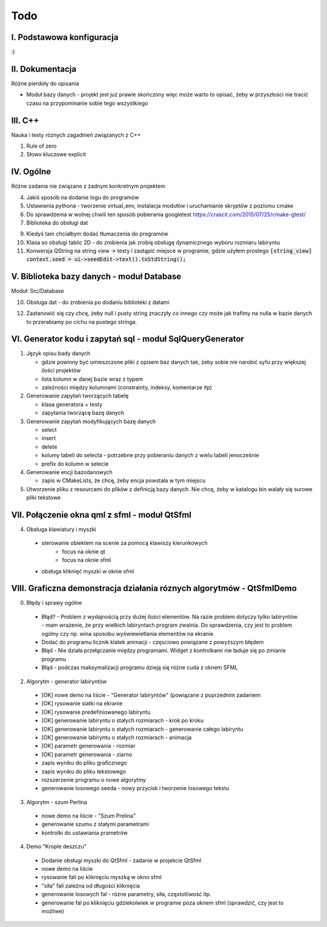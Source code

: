 Todo
###############################################################################

I. Podstawowa konfiguracja
*******************************************************************************

:)

II. Dokumentacja
*******************************************************************************
Różne pierdoły do opisania

* Moduł bazy danych - projekt jest już prawie skończony więc może warto to
  opisać, żeby w przyszłości nie tracić czasu na przypominanie sobie tego
  wszystkiego

III. C++
*******************************************************************************
Nauka i testy róznych zagadnień związanych z C++

1. Rule of zero

2. Słowo kluczowe explicit

IV. Ogólne
*******************************************************************************
Różne zadania nie związane z żadnym konkretnym projektem

4.  Jakiś sposób na dodanie logu do programów

5.  Ustawienia pythona - tworzenie virtual_env, instalacja modułów i
    uruchamianie skryptów z poziomu cmake

6.  Do sprawdzenia w wolnej chwili ten sposób pobierania googletest
    https://crascit.com/2015/07/25/cmake-gtest/

7.  Biblioteka do obsługi dat

9.  Kiedyś tam chciałbym dodać tłumaczenia do programów

10. Klasa so obsługi tablic 2D - do zrobienia jak zrobię obsługę dynamicznego
    wyboru rozmiaru labiryntu

11. Konwersja QString na string view -> testy i zastąpić miejsce w programie,
    gdzie użyłem prostego
    :code:`[string_view] context.seed = ui->seedEdit->text().toStdString();`

V. Biblioteka bazy danych - moduł Database
*******************************************************************************
Moduł: Src/Database

10. Obsługa dat - do zrobienia po dodaniu biblioteki z datami

12. Zastanowić się czy chcę, żeby null i pusty string znaczyły co innego czy
    może jak trafimy na nulla w bazie danych to przerabiamy po cichu na pustego
    stringa.

VI.  Generator kodu i zapytań sql - moduł SqlQueryGenerator
*******************************************************************************

1.  Język opisu bady danych

    * gdzie powinny być umieszczone pliki z opisem baz danych tak, żeby sobie
      nie narobić syfu przy większej ilości projektów
    * lista kolumn w danej bazie wraz z typem
    * zależności między kolumnami (constrainty, indeksy, komentarze itp)

2.  Generowanie zapytań tworzących tabelę

    * klasa generatora + testy
    * zapytania tworzącę bazę danych

3.  Generowanie zapytań modyfikujących bazę danych

    * select
    * insert
    * delete
    * kolumy tabeli do selecta - potrzebne przy pobieraniu danych z wielu 
      tabeli jenocześnie
    * prefix do kolumn w selecie

4.  Generowanie encji bazodanowych

    * zapis w CMakeLists, że chcę, żeby encja powstała w tym miejscu

5. Utworzenie pliku z resourcami do plików z definicją bazy danych. Nie chcę,
   żeby w katalogu bin walały się surowe pliki tekstowe

VII. Połączenie okna qml z sfml - moduł QtSfml
*******************************************************************************

4. Obsługa klawiatury i myszki

 * sterowanie obiektem na scenie za pomocą klawiszy kierunkowych
    * focus na oknie qt
    * focus na oknie sfml
 * obsługa kliknięć myszki w oknie sfml

VIII. Graficzna demonstracja działania róznych algorytmów - QtSfmlDemo
*******************************************************************************

0. Błędy i sprawy ogólne
  
 * Błąd? - Problem z wydajnością przy dużej ilości elementów. Na razie problem
   dotyczy tylko labiryntów - mam wrażenie, że przy wielkich labiryntach
   program zwalnia. Do sprawdzenia, czy jest to problem ogólny czy np. wina
   sposobu wyświewietlania elementów na ekranie
 * Dodać do programu licznik klatek animacji - częsciowo powiązane z powyższym
   błędem
 * Błąd - Nie działa przełączanie między programami. Widget z kontrolkami nie
   ładuje się po zmianie programu
 * Błąd - podczas maksymalizacji programu dzieją się różne cuda z oknem SFML

2. Algorytm - generator labiryntów

 * [OK] nowe demo na liście - "Generator labiryntów" (powiązane z poprzednim
   zadaniem
 * [OK] rysowanie siatki na ekranie
 * [OK] rysowanie predefiniowanego labiryntu
 * [OK] generowanie labiryntu o stałych rozmiarach - krok po kroku
 * [OK] generowanie labiryntu o stałych rozmiarach - generowanie całego labiryntu
 * [OK] generowanie labiryntu o stałych rozmiarach - animacja
 * [OK] parametr generowania - rozmiar
 * [OK] parametr generowania - ziarno
 * zapis wyniku do pliku graficznego
 * zapis wyniku do pliku tekstowego
 * rozszerzenie programu o nowe algorytmy
 * generowanie losowego seeda - nowy przycisk i tworzenie losowego tekstu

3. Algorytm - szum Perlina

 * nowe demo na liście - "Szum Prelina"
 * generowanie szumu z stałymi parametrami
 * kontrolki do ustawiania prametrów

4. Demo "Krople deszczu"

 * Dodanie obsługi myszki do QtSfml - zadanie w projekcie QtSfml
 * nowe demo na liście
 * rysowanie fali po kliknięciu myszką w okno sfml
 * "siła" fali zależna od długości kliknięcia
 * generowanie losowych fal - rózne parametry, siła, częstotliwość itp.
 * generowanie fal po kliknięciu gdziekolwiek w programie poza oknem sfml
   (sprawdzić, czy jest to możliwe)
